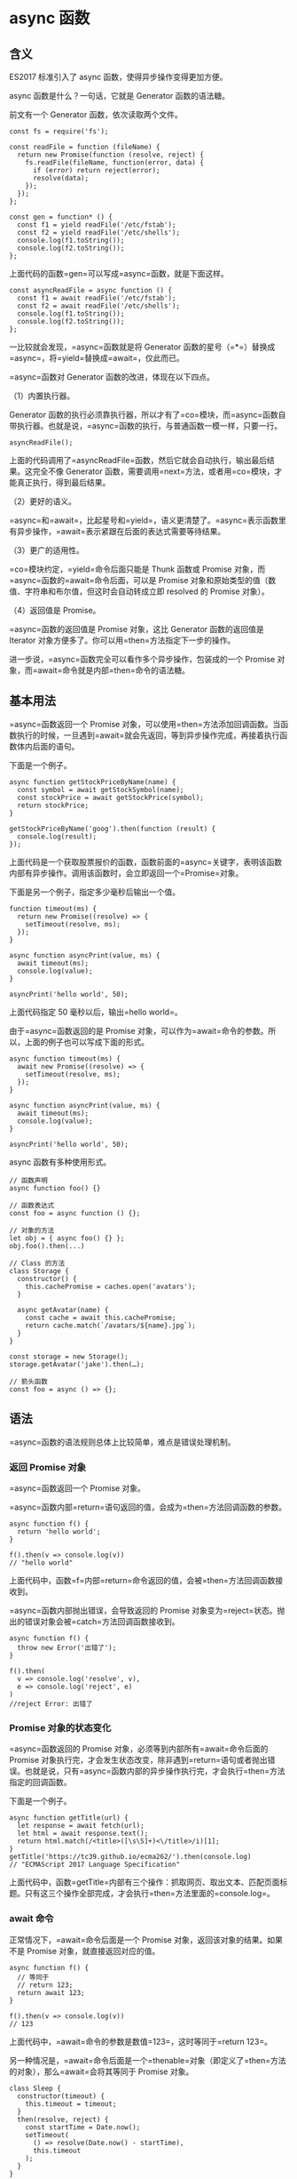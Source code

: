 * async 函数
  :PROPERTIES:
  :CUSTOM_ID: async-函数
  :END:

** 含义
   :PROPERTIES:
   :CUSTOM_ID: 含义
   :END:

ES2017 标准引入了 async 函数，使得异步操作变得更加方便。

async 函数是什么？一句话，它就是 Generator 函数的语法糖。

前文有一个 Generator 函数，依次读取两个文件。

#+BEGIN_EXAMPLE
    const fs = require('fs');

    const readFile = function (fileName) {
      return new Promise(function (resolve, reject) {
        fs.readFile(fileName, function(error, data) {
          if (error) return reject(error);
          resolve(data);
        });
      });
    };

    const gen = function* () {
      const f1 = yield readFile('/etc/fstab');
      const f2 = yield readFile('/etc/shells');
      console.log(f1.toString());
      console.log(f2.toString());
    };
#+END_EXAMPLE

上面代码的函数=gen=可以写成=async=函数，就是下面这样。

#+BEGIN_EXAMPLE
    const asyncReadFile = async function () {
      const f1 = await readFile('/etc/fstab');
      const f2 = await readFile('/etc/shells');
      console.log(f1.toString());
      console.log(f2.toString());
    };
#+END_EXAMPLE

一比较就会发现，=async=函数就是将 Generator
函数的星号（=*=）替换成=async=，将=yield=替换成=await=，仅此而已。

=async=函数对 Generator 函数的改进，体现在以下四点。

（1）内置执行器。

Generator
函数的执行必须靠执行器，所以才有了=co=模块，而=async=函数自带执行器。也就是说，=async=函数的执行，与普通函数一模一样，只要一行。

#+BEGIN_EXAMPLE
    asyncReadFile();
#+END_EXAMPLE

上面的代码调用了=asyncReadFile=函数，然后它就会自动执行，输出最后结果。这完全不像
Generator
函数，需要调用=next=方法，或者用=co=模块，才能真正执行，得到最后结果。

（2）更好的语义。

=async=和=await=，比起星号和=yield=，语义更清楚了。=async=表示函数里有异步操作，=await=表示紧跟在后面的表达式需要等待结果。

（3）更广的适用性。

=co=模块约定，=yield=命令后面只能是 Thunk 函数或 Promise
对象，而=async=函数的=await=命令后面，可以是 Promise
对象和原始类型的值（数值、字符串和布尔值，但这时会自动转成立即 resolved
的 Promise 对象）。

（4）返回值是 Promise。

=async=函数的返回值是 Promise 对象，这比 Generator 函数的返回值是
Iterator 对象方便多了。你可以用=then=方法指定下一步的操作。

进一步说，=async=函数完全可以看作多个异步操作，包装成的一个 Promise
对象，而=await=命令就是内部=then=命令的语法糖。

** 基本用法
   :PROPERTIES:
   :CUSTOM_ID: 基本用法
   :END:

=async=函数返回一个 Promise
对象，可以使用=then=方法添加回调函数。当函数执行的时候，一旦遇到=await=就会先返回，等到异步操作完成，再接着执行函数体内后面的语句。

下面是一个例子。

#+BEGIN_EXAMPLE
    async function getStockPriceByName(name) {
      const symbol = await getStockSymbol(name);
      const stockPrice = await getStockPrice(symbol);
      return stockPrice;
    }

    getStockPriceByName('goog').then(function (result) {
      console.log(result);
    });
#+END_EXAMPLE

上面代码是一个获取股票报价的函数，函数前面的=async=关键字，表明该函数内部有异步操作。调用该函数时，会立即返回一个=Promise=对象。

下面是另一个例子，指定多少毫秒后输出一个值。

#+BEGIN_EXAMPLE
    function timeout(ms) {
      return new Promise((resolve) => {
        setTimeout(resolve, ms);
      });
    }

    async function asyncPrint(value, ms) {
      await timeout(ms);
      console.log(value);
    }

    asyncPrint('hello world', 50);
#+END_EXAMPLE

上面代码指定 50 毫秒以后，输出=hello world=。

由于=async=函数返回的是 Promise
对象，可以作为=await=命令的参数。所以，上面的例子也可以写成下面的形式。

#+BEGIN_EXAMPLE
    async function timeout(ms) {
      await new Promise((resolve) => {
        setTimeout(resolve, ms);
      });
    }

    async function asyncPrint(value, ms) {
      await timeout(ms);
      console.log(value);
    }

    asyncPrint('hello world', 50);
#+END_EXAMPLE

async 函数有多种使用形式。

#+BEGIN_EXAMPLE
    // 函数声明
    async function foo() {}

    // 函数表达式
    const foo = async function () {};

    // 对象的方法
    let obj = { async foo() {} };
    obj.foo().then(...)

    // Class 的方法
    class Storage {
      constructor() {
        this.cachePromise = caches.open('avatars');
      }

      async getAvatar(name) {
        const cache = await this.cachePromise;
        return cache.match(`/avatars/${name}.jpg`);
      }
    }

    const storage = new Storage();
    storage.getAvatar('jake').then(…);

    // 箭头函数
    const foo = async () => {};
#+END_EXAMPLE

** 语法
   :PROPERTIES:
   :CUSTOM_ID: 语法
   :END:

=async=函数的语法规则总体上比较简单，难点是错误处理机制。

*** 返回 Promise 对象
    :PROPERTIES:
    :CUSTOM_ID: 返回-promise-对象
    :END:

=async=函数返回一个 Promise 对象。

=async=函数内部=return=语句返回的值，会成为=then=方法回调函数的参数。

#+BEGIN_EXAMPLE
    async function f() {
      return 'hello world';
    }

    f().then(v => console.log(v))
    // "hello world"
#+END_EXAMPLE

上面代码中，函数=f=内部=return=命令返回的值，会被=then=方法回调函数接收到。

=async=函数内部抛出错误，会导致返回的 Promise
对象变为=reject=状态。抛出的错误对象会被=catch=方法回调函数接收到。

#+BEGIN_EXAMPLE
    async function f() {
      throw new Error('出错了');
    }

    f().then(
      v => console.log('resolve', v),
      e => console.log('reject', e)
    )
    //reject Error: 出错了
#+END_EXAMPLE

*** Promise 对象的状态变化
    :PROPERTIES:
    :CUSTOM_ID: promise-对象的状态变化
    :END:

=async=函数返回的 Promise 对象，必须等到内部所有=await=命令后面的
Promise
对象执行完，才会发生状态改变，除非遇到=return=语句或者抛出错误。也就是说，只有=async=函数内部的异步操作执行完，才会执行=then=方法指定的回调函数。

下面是一个例子。

#+BEGIN_EXAMPLE
    async function getTitle(url) {
      let response = await fetch(url);
      let html = await response.text();
      return html.match(/<title>([\s\S]+)<\/title>/i)[1];
    }
    getTitle('https://tc39.github.io/ecma262/').then(console.log)
    // "ECMAScript 2017 Language Specification"
#+END_EXAMPLE

上面代码中，函数=getTitle=内部有三个操作：抓取网页、取出文本、匹配页面标题。只有这三个操作全部完成，才会执行=then=方法里面的=console.log=。

*** await 命令
    :PROPERTIES:
    :CUSTOM_ID: await-命令
    :END:

正常情况下，=await=命令后面是一个 Promise
对象，返回该对象的结果。如果不是 Promise 对象，就直接返回对应的值。

#+BEGIN_EXAMPLE
    async function f() {
      // 等同于
      // return 123;
      return await 123;
    }

    f().then(v => console.log(v))
    // 123
#+END_EXAMPLE

上面代码中，=await=命令的参数是数值=123=，这时等同于=return 123=。

另一种情况是，=await=命令后面是一个=thenable=对象（即定义了=then=方法的对象），那么=await=会将其等同于
Promise 对象。

#+BEGIN_EXAMPLE
    class Sleep {
      constructor(timeout) {
        this.timeout = timeout;
      }
      then(resolve, reject) {
        const startTime = Date.now();
        setTimeout(
          () => resolve(Date.now() - startTime),
          this.timeout
        );
      }
    }

    (async () => {
      const sleepTime = await new Sleep(1000);
      console.log(sleepTime);
    })();
    // 1000
#+END_EXAMPLE

上面代码中，=await=命令后面是一个=Sleep=对象的实例。这个实例不是 Promise
对象，但是因为定义了=then=方法，=await=会将其视为=Promise=处理。

这个例子还演示了如何实现休眠效果。JavaScript
一直没有休眠的语法，但是借助=await=命令就可以让程序停顿指定的时间。下面给出了一个简化的=sleep=实现。

#+BEGIN_EXAMPLE
    function sleep(interval) {
      return new Promise(resolve => {
        setTimeout(resolve, interval);
      })
    }

    // 用法
    async function one2FiveInAsync() {
      for(let i = 1; i <= 5; i++) {
        console.log(i);
        await sleep(1000);
      }
    }

    one2FiveInAsync();
#+END_EXAMPLE

=await=命令后面的 Promise
对象如果变为=reject=状态，则=reject=的参数会被=catch=方法的回调函数接收到。

#+BEGIN_EXAMPLE
    async function f() {
      await Promise.reject('出错了');
    }

    f()
    .then(v => console.log(v))
    .catch(e => console.log(e))
    // 出错了
#+END_EXAMPLE

注意，上面代码中，=await=语句前面没有=return=，但是=reject=方法的参数依然传入了=catch=方法的回调函数。这里如果在=await=前面加上=return=，效果是一样的。

任何一个=await=语句后面的 Promise
对象变为=reject=状态，那么整个=async=函数都会中断执行。

#+BEGIN_EXAMPLE
    async function f() {
      await Promise.reject('出错了');
      await Promise.resolve('hello world'); // 不会执行
    }
#+END_EXAMPLE

上面代码中，第二个=await=语句是不会执行的，因为第一个=await=语句状态变成了=reject=。

有时，我们希望即使前一个异步操作失败，也不要中断后面的异步操作。这时可以将第一个=await=放在=try...catch=结构里面，这样不管这个异步操作是否成功，第二个=await=都会执行。

#+BEGIN_EXAMPLE
    async function f() {
      try {
        await Promise.reject('出错了');
      } catch(e) {
      }
      return await Promise.resolve('hello world');
    }

    f()
    .then(v => console.log(v))
    // hello world
#+END_EXAMPLE

另一种方法是=await=后面的 Promise
对象再跟一个=catch=方法，处理前面可能出现的错误。

#+BEGIN_EXAMPLE
    async function f() {
      await Promise.reject('出错了')
        .catch(e => console.log(e));
      return await Promise.resolve('hello world');
    }

    f()
    .then(v => console.log(v))
    // 出错了
    // hello world
#+END_EXAMPLE

*** 错误处理
    :PROPERTIES:
    :CUSTOM_ID: 错误处理
    :END:

如果=await=后面的异步操作出错，那么等同于=async=函数返回的 Promise
对象被=reject=。

#+BEGIN_EXAMPLE
    async function f() {
      await new Promise(function (resolve, reject) {
        throw new Error('出错了');
      });
    }

    f()
    .then(v => console.log(v))
    .catch(e => console.log(e))
    // Error：出错了
#+END_EXAMPLE

上面代码中，=async=函数=f=执行后，=await=后面的 Promise
对象会抛出一个错误对象，导致=catch=方法的回调函数被调用，它的参数就是抛出的错误对象。具体的执行机制，可以参考后文的"async
函数的实现原理"。

防止出错的方法，也是将其放在=try...catch=代码块之中。

#+BEGIN_EXAMPLE
    async function f() {
      try {
        await new Promise(function (resolve, reject) {
          throw new Error('出错了');
        });
      } catch(e) {
      }
      return await('hello world');
    }
#+END_EXAMPLE

如果有多个=await=命令，可以统一放在=try...catch=结构中。

#+BEGIN_EXAMPLE
    async function main() {
      try {
        const val1 = await firstStep();
        const val2 = await secondStep(val1);
        const val3 = await thirdStep(val1, val2);

        console.log('Final: ', val3);
      }
      catch (err) {
        console.error(err);
      }
    }
#+END_EXAMPLE

下面的例子使用=try...catch=结构，实现多次重复尝试。

#+BEGIN_EXAMPLE
    const superagent = require('superagent');
    const NUM_RETRIES = 3;

    async function test() {
      let i;
      for (i = 0; i < NUM_RETRIES; ++i) {
        try {
          await superagent.get('http://google.com/this-throws-an-error');
          break;
        } catch(err) {}
      }
      console.log(i); // 3
    }

    test();
#+END_EXAMPLE

上面代码中，如果=await=操作成功，就会使用=break=语句退出循环；如果失败，会被=catch=语句捕捉，然后进入下一轮循环。

*** 使用注意点
    :PROPERTIES:
    :CUSTOM_ID: 使用注意点
    :END:

第一点，前面已经说过，=await=命令后面的=Promise=对象，运行结果可能是=rejected=，所以最好把=await=命令放在=try...catch=代码块中。

#+BEGIN_EXAMPLE
    async function myFunction() {
      try {
        await somethingThatReturnsAPromise();
      } catch (err) {
        console.log(err);
      }
    }

    // 另一种写法

    async function myFunction() {
      await somethingThatReturnsAPromise()
      .catch(function (err) {
        console.log(err);
      });
    }
#+END_EXAMPLE

第二点，多个=await=命令后面的异步操作，如果不存在继发关系，最好让它们同时触发。

#+BEGIN_EXAMPLE
    let foo = await getFoo();
    let bar = await getBar();
#+END_EXAMPLE

上面代码中，=getFoo=和=getBar=是两个独立的异步操作（即互不依赖），被写成继发关系。这样比较耗时，因为只有=getFoo=完成以后，才会执行=getBar=，完全可以让它们同时触发。

#+BEGIN_EXAMPLE
    // 写法一
    let [foo, bar] = await Promise.all([getFoo(), getBar()]);

    // 写法二
    let fooPromise = getFoo();
    let barPromise = getBar();
    let foo = await fooPromise;
    let bar = await barPromise;
#+END_EXAMPLE

上面两种写法，=getFoo=和=getBar=都是同时触发，这样就会缩短程序的执行时间。

第三点，=await=命令只能用在=async=函数之中，如果用在普通函数，就会报错。

#+BEGIN_EXAMPLE
    async function dbFuc(db) {
      let docs = [{}, {}, {}];

      // 报错
      docs.forEach(function (doc) {
        await db.post(doc);
      });
    }
#+END_EXAMPLE

上面代码会报错，因为=await=用在普通函数之中了。但是，如果将=forEach=方法的参数改成=async=函数，也有问题。

#+BEGIN_EXAMPLE
    function dbFuc(db) { //这里不需要 async
      let docs = [{}, {}, {}];

      // 可能得到错误结果
      docs.forEach(async function (doc) {
        await db.post(doc);
      });
    }
#+END_EXAMPLE

上面代码可能不会正常工作，原因是这时三个=db.post()=操作将是并发执行，也就是同时执行，而不是继发执行。正确的写法是采用=for=循环。

#+BEGIN_EXAMPLE
    async function dbFuc(db) {
      let docs = [{}, {}, {}];

      for (let doc of docs) {
        await db.post(doc);
      }
    }
#+END_EXAMPLE

另一种方法是使用数组的=reduce()=方法。

#+BEGIN_EXAMPLE
    async function dbFuc(db) {
      let docs = [{}, {}, {}];

      await docs.reduce(async (_, doc) => {
        await _;
        await db.post(doc);
      }, undefined);
    }
#+END_EXAMPLE

上面例子中，=reduce()=方法的第一个参数是=async=函数，导致该函数的第一个参数是前一步操作返回的
Promise
对象，所以必须使用=await=等待它操作结束。另外，=reduce()=方法返回的是=docs=数组最后一个成员的=async=函数的执行结果，也是一个
Promise 对象，导致在它前面也必须加上=await=。

上面的=reduce()=的参数函数里面没有=return=语句，原因是这个函数的主要目的是=db.post()=操作，不是返回值。而且=async=函数不管有没有=return=语句，总是返回一个
Promise 对象，所以这里的=return=是不必要的。

如果确实希望多个请求并发执行，可以使用=Promise.all=方法。当三个请求都会=resolved=时，下面两种写法效果相同。

#+BEGIN_EXAMPLE
    async function dbFuc(db) {
      let docs = [{}, {}, {}];
      let promises = docs.map((doc) => db.post(doc));

      let results = await Promise.all(promises);
      console.log(results);
    }

    // 或者使用下面的写法

    async function dbFuc(db) {
      let docs = [{}, {}, {}];
      let promises = docs.map((doc) => db.post(doc));

      let results = [];
      for (let promise of promises) {
        results.push(await promise);
      }
      console.log(results);
    }
#+END_EXAMPLE

第四点，async 函数可以保留运行堆栈。

#+BEGIN_EXAMPLE
    const a = () => {
      b().then(() => c());
    };
#+END_EXAMPLE

上面代码中，函数=a=内部运行了一个异步任务=b()=。当=b()=运行的时候，函数=a()=不会中断，而是继续执行。等到=b()=运行结束，可能=a()=早就运行结束了，=b()=所在的上下文环境已经消失了。如果=b()=或=c()=报错，错误堆栈将不包括=a()=。

现在将这个例子改成=async=函数。

#+BEGIN_EXAMPLE
    const a = async () => {
      await b();
      c();
    };
#+END_EXAMPLE

上面代码中，=b()=运行的时候，=a()=是暂停执行，上下文环境都保存着。一旦=b()=或=c()=报错，错误堆栈将包括=a()=。

** async 函数的实现原理
   :PROPERTIES:
   :CUSTOM_ID: async-函数的实现原理
   :END:

async 函数的实现原理，就是将 Generator
函数和自动执行器，包装在一个函数里。

#+BEGIN_EXAMPLE
    async function fn(args) {
      // ...
    }

    // 等同于

    function fn(args) {
      return spawn(function* () {
        // ...
      });
    }
#+END_EXAMPLE

所有的=async=函数都可以写成上面的第二种形式，其中的=spawn=函数就是自动执行器。

下面给出=spawn=函数的实现，基本就是前文自动执行器的翻版。

#+BEGIN_EXAMPLE
    function spawn(genF) {
      return new Promise(function(resolve, reject) {
        const gen = genF();
        function step(nextF) {
          let next;
          try {
            next = nextF();
          } catch(e) {
            return reject(e);
          }
          if(next.done) {
            return resolve(next.value);
          }
          Promise.resolve(next.value).then(function(v) {
            step(function() { return gen.next(v); });
          }, function(e) {
            step(function() { return gen.throw(e); });
          });
        }
        step(function() { return gen.next(undefined); });
      });
    }
#+END_EXAMPLE

** 与其他异步处理方法的比较
   :PROPERTIES:
   :CUSTOM_ID: 与其他异步处理方法的比较
   :END:

我们通过一个例子，来看 async 函数与 Promise、Generator 函数的比较。

假定某个 DOM
元素上面，部署了一系列的动画，前一个动画结束，才能开始后一个。如果当中有一个动画出错，就不再往下执行，返回上一个成功执行的动画的返回值。

首先是 Promise 的写法。

#+BEGIN_EXAMPLE
    function chainAnimationsPromise(elem, animations) {

      // 变量ret用来保存上一个动画的返回值
      let ret = null;

      // 新建一个空的Promise
      let p = Promise.resolve();

      // 使用then方法，添加所有动画
      for(let anim of animations) {
        p = p.then(function(val) {
          ret = val;
          return anim(elem);
        });
      }

      // 返回一个部署了错误捕捉机制的Promise
      return p.catch(function(e) {
        /* 忽略错误，继续执行 */
      }).then(function() {
        return ret;
      });

    }
#+END_EXAMPLE

虽然 Promise
的写法比回调函数的写法大大改进，但是一眼看上去，代码完全都是 Promise 的
API（=then=、=catch=等等），操作本身的语义反而不容易看出来。

接着是 Generator 函数的写法。

#+BEGIN_EXAMPLE
    function chainAnimationsGenerator(elem, animations) {

      return spawn(function*() {
        let ret = null;
        try {
          for(let anim of animations) {
            ret = yield anim(elem);
          }
        } catch(e) {
          /* 忽略错误，继续执行 */
        }
        return ret;
      });

    }
#+END_EXAMPLE

上面代码使用 Generator 函数遍历了每个动画，语义比 Promise
写法更清晰，用户定义的操作全部都出现在=spawn=函数的内部。这个写法的问题在于，必须有一个任务运行器，自动执行
Generator 函数，上面代码的=spawn=函数就是自动执行器，它返回一个 Promise
对象，而且必须保证=yield=语句后面的表达式，必须返回一个 Promise。

最后是 async 函数的写法。

#+BEGIN_EXAMPLE
    async function chainAnimationsAsync(elem, animations) {
      let ret = null;
      try {
        for(let anim of animations) {
          ret = await anim(elem);
        }
      } catch(e) {
        /* 忽略错误，继续执行 */
      }
      return ret;
    }
#+END_EXAMPLE

可以看到 Async
函数的实现最简洁，最符合语义，几乎没有语义不相关的代码。它将 Generator
写法中的自动执行器，改在语言层面提供，不暴露给用户，因此代码量最少。如果使用
Generator 写法，自动执行器需要用户自己提供。

** 实例：按顺序完成异步操作
   :PROPERTIES:
   :CUSTOM_ID: 实例按顺序完成异步操作
   :END:

实际开发中，经常遇到一组异步操作，需要按照顺序完成。比如，依次远程读取一组
URL，然后按照读取的顺序输出结果。

Promise 的写法如下。

#+BEGIN_EXAMPLE
    function logInOrder(urls) {
      // 远程读取所有URL
      const textPromises = urls.map(url => {
        return fetch(url).then(response => response.text());
      });

      // 按次序输出
      textPromises.reduce((chain, textPromise) => {
        return chain.then(() => textPromise)
          .then(text => console.log(text));
      }, Promise.resolve());
    }
#+END_EXAMPLE

上面代码使用=fetch=方法，同时远程读取一组 URL。每个=fetch=操作都返回一个
Promise 对象，放入=textPromises=数组。然后，=reduce=方法依次处理每个
Promise 对象，然后使用=then=，将所有 Promise
对象连起来，因此就可以依次输出结果。

这种写法不太直观，可读性比较差。下面是 async 函数实现。

#+BEGIN_EXAMPLE
    async function logInOrder(urls) {
      for (const url of urls) {
        const response = await fetch(url);
        console.log(await response.text());
      }
    }
#+END_EXAMPLE

上面代码确实大大简化，问题是所有远程操作都是继发。只有前一个 URL
返回结果，才会去读取下一个
URL，这样做效率很差，非常浪费时间。我们需要的是并发发出远程请求。

#+BEGIN_EXAMPLE
    async function logInOrder(urls) {
      // 并发读取远程URL
      const textPromises = urls.map(async url => {
        const response = await fetch(url);
        return response.text();
      });

      // 按次序输出
      for (const textPromise of textPromises) {
        console.log(await textPromise);
      }
    }
#+END_EXAMPLE

上面代码中，虽然=map=方法的参数是=async=函数，但它是并发执行的，因为只有=async=函数内部是继发执行，外部不受影响。后面的=for..of=循环内部使用了=await=，因此实现了按顺序输出。

** 顶层 await
   :PROPERTIES:
   :CUSTOM_ID: 顶层-await
   :END:

根据语法规格，=await=命令只能出现在 async 函数内部，否则都会报错。

#+BEGIN_EXAMPLE
    // 报错
    const data = await fetch('https://api.example.com');
#+END_EXAMPLE

上面代码中，=await=命令独立使用，没有放在 async 函数里面，就会报错。

目前，有一个[[https://github.com/tc39/proposal-top-level-await][语法提案]]，允许在模块的顶层独立使用=await=命令，使得上面那行代码不会报错了。这个提案的目的，是借用=await=解决模块异步加载的问题。

#+BEGIN_EXAMPLE
    // awaiting.js
    let output;
    async function main() {
      const dynamic = await import(someMission);
      const data = await fetch(url);
      output = someProcess(dynamic.default, data);
    }
    main();
    export { output };
#+END_EXAMPLE

上面代码中，模块=awaiting.js=的输出值=output=，取决于异步操作。我们把异步操作包装在一个
async
函数里面，然后调用这个函数，只有等里面的异步操作都执行，变量=output=才会有值，否则就返回=undefined=。

上面的代码也可以写成立即执行函数的形式。

#+BEGIN_EXAMPLE
    // awaiting.js
    let output;
    (async function main() {
      const dynamic = await import(someMission);
      const data = await fetch(url);
      output = someProcess(dynamic.default, data);
    })();
    export { output };
#+END_EXAMPLE

下面是加载这个模块的写法。

#+BEGIN_EXAMPLE
    // usage.js
    import { output } from "./awaiting.js";

    function outputPlusValue(value) { return output + value }

    console.log(outputPlusValue(100));
    setTimeout(() => console.log(outputPlusValue(100)), 1000);
#+END_EXAMPLE

上面代码中，=outputPlusValue()=的执行结果，完全取决于执行的时间。如果=awaiting.js=里面的异步操作没执行完，加载进来的=output=的值就是=undefined=。

目前的解决方法，就是让原始模块输出一个 Promise 对象，从这个 Promise
对象判断异步操作有没有结束。

#+BEGIN_EXAMPLE
    // awaiting.js
    let output;
    export default (async function main() {
      const dynamic = await import(someMission);
      const data = await fetch(url);
      output = someProcess(dynamic.default, data);
    })();
    export { output };
#+END_EXAMPLE

上面代码中，=awaiting.js=除了输出=output=，还默认输出一个 Promise
对象（async 函数立即执行后，返回一个 Promise
对象），从这个对象判断异步操作是否结束。

下面是加载这个模块的新的写法。

#+BEGIN_EXAMPLE
    // usage.js
    import promise, { output } from "./awaiting.js";

    function outputPlusValue(value) { return output + value }

    promise.then(() => {
      console.log(outputPlusValue(100));
      setTimeout(() => console.log(outputPlusValue(100)), 1000);
    });
#+END_EXAMPLE

上面代码中，将=awaiting.js=对象的输出，放在=promise.then()=里面，这样就能保证异步操作完成以后，才去读取=output=。

这种写法比较麻烦，等于要求模块的使用者遵守一个额外的使用协议，按照特殊的方法使用这个模块。一旦你忘了要用
Promise
加载，只使用正常的加载方法，依赖这个模块的代码就可能出错。而且，如果上面的=usage.js=又有对外的输出，等于这个依赖链的所有模块都要使用
Promise 加载。

顶层的=await=命令，就是为了解决这个问题。它保证只有异步操作完成，模块才会输出值。

#+BEGIN_EXAMPLE
    // awaiting.js
    const dynamic = import(someMission);
    const data = fetch(url);
    export const output = someProcess((await dynamic).default, await data);
#+END_EXAMPLE

上面代码中，两个异步操作在输出的时候，都加上了=await=命令。只有等到异步操作完成，这个模块才会输出值。

加载这个模块的写法如下。

#+BEGIN_EXAMPLE
    // usage.js
    import { output } from "./awaiting.js";
    function outputPlusValue(value) { return output + value }

    console.log(outputPlusValue(100));
    setTimeout(() => console.log(outputPlusValue(100)), 1000);
#+END_EXAMPLE

上面代码的写法，与普通的模块加载完全一样。也就是说，模块的使用者完全不用关心，依赖模块的内部有没有异步操作，正常加载即可。

这时，模块的加载会等待依赖模块（上例是=awaiting.js=）的异步操作完成，才执行后面的代码，有点像暂停在那里。所以，它总是会得到正确的=output=，不会因为加载时机的不同，而得到不一样的值。

注意，顶层=await=只能用在 ES6 模块，不能用在 CommonJS 模块。这是因为
CommonJS
模块的=require()=是同步加载，如果有顶层=await=，就没法处理加载了。

下面是顶层=await=的一些使用场景。

#+BEGIN_EXAMPLE
    // import() 方法加载
    const strings = await import(`/i18n/${navigator.language}`);

    // 数据库操作
    const connection = await dbConnector();

    // 依赖回滚
    let jQuery;
    try {
      jQuery = await import('https://cdn-a.com/jQuery');
    } catch {
      jQuery = await import('https://cdn-b.com/jQuery');
    }
#+END_EXAMPLE

注意，如果加载多个包含顶层=await=命令的模块，加载命令是同步执行的。

#+BEGIN_EXAMPLE
    // x.js
    console.log("X1");
    await new Promise(r => setTimeout(r, 1000));
    console.log("X2");

    // y.js
    console.log("Y");

    // z.js
    import "./x.js";
    import "./y.js";
    console.log("Z");
#+END_EXAMPLE

上面代码有三个模块，最后的=z.js=加载=x.js=和=y.js=，打印结果是=X1=、=Y=、=X2=、=Z=。这说明，=z.js=并没有等待=x.js=加载完成，再去加载=y.js=。

顶层的=await=命令有点像，交出代码的执行权给其他的模块加载，等异步操作完成后，再拿回执行权，继续向下执行。
